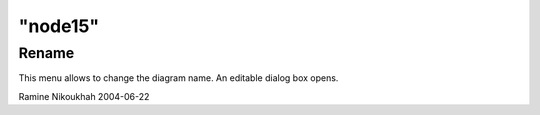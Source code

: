 ====
"node15"
====




Rename
------
This menu allows to change the diagram name. An editable dialog box
opens.


Ramine Nikoukhah 2004-06-22


